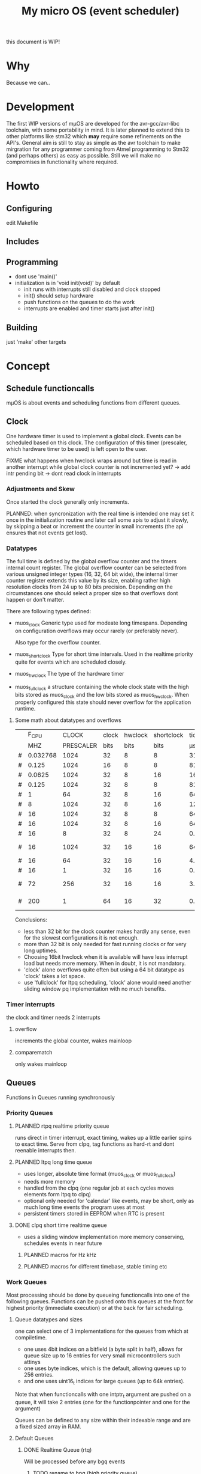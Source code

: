 #+TITLE: My micro OS (event scheduler)

this document is WIP!
* Why
  Because we can..

* Development
  The first WIP versions of mµOS are developed for the avr-gcc/avr-libc
  toolchain, with some portability in mind. It is later planned to extend this
  to other platforms like stm32 which *may* require some refinements on the
  API's. General aim is still to stay as simple as the avr toolchain to make
  mirgration for any programmer coming from Atmel programming to Stm32 (and
  perhaps others) as easy as possible. Still we will make no compromises in
  functionality where required.

* Howto
** Configuring
   edit Makefile
** Includes
** Programming
   * dont use 'main()'
   * initialization is in 'void init(void)' by default
     * init runs with interrupts still disabled and clock stopped
     * init() should setup hardware
     * push functions on the queues to do the work
     * interrupts are enabled and timer starts just after init()

** Building

   just 'make'
   other targets


* Concept

** Schedule functioncalls
   mµOS is about events and scheduling functions from different queues.

** Clock
   One hardware timer is used to implement a global clock. Events can be
   scheduled based on this clock. The configuration of this timer (prescaler,
   which hardware timer to be used) is left open to the user.

FIXME what happens when hwclock wraps around but time is read in another
interrupt while global clock counter is not incremented yet? -> add intr
pending bit -> dont read clock in interrupts


*** Adjustments and Skew
    Once started the clock generally only increments.

    PLANNED: when syncronization with the real time is intended one may set it
    once in the initialization routine and later call some apis to adjust it
    slowly, by skipping a beat or increment the counter in small increments
    (the api ensures that not events get lost).

*** Datatypes
    The full time is defined by the global overflow counter and the timers
    internal count register. The global overflow counter can be selected from
    various unsigned integer types (16, 32, 64 bit wide), the internal timer
    counter register extends this value by its size, enabling rather high
    resolution clocks from 24 up to 80 bits precision. Depending on the
    circumstances one should select a proper size so that overflows dont
    happen or don't matter.

    There are following types defined:

    * muos_clock
      Generic type used for modeate long timespans. Depending on configuration
      overflows may occur rarely (or preferably never).

      Also type for the overflow counter.

    * muos_shortclock
      Type for short time intervals. Used in the realtime priority quite for
      events which are scheduled closely.

    * muos_hwclock
      The type of the hardware timer

    * muos_fullclock
      a structure containing the whole clock state with the high bits stored
      as muos_clock and the low bits stored as muos_hwclock. When properly
      configured this state should never overflow for the application runtime.

**** Some math about datatypes and overflows
     |   |    F_CPU |     CLOCK | clock | hwclock | shortclock |     tick |  shortclock |    fullclock |      clock |             |
     |   |      MHZ | PRESCALER |  bits |    bits |       bits |       µs |        (ms) |      (years) |     (days) | Notes       |
     |---+----------+-----------+-------+---------+------------+----------+-------------+--------------+------------+-------------|
     | # | 0.032768 |      1024 |    32 |       8 |          8 | 31250.00 |    8000.000 |      1089.54 |    1553.45 | watch osc   |
     | # |    0.125 |      1024 |    16 |       8 |          8 |  8192.00 |    2097.152 |         0.00 |       0.01 | unuseable   |
     | # |   0.0625 |      1024 |    32 |       8 |         16 | 16384.00 | 1073741.800 |       571.23 |     814.45 | slow avr    |
     | # |    0.125 |      1024 |    32 |       8 |          8 |  8192.00 |    2097.152 |       285.62 |     407.23 | slow avr    |
     | # |        1 |        64 |    32 |       8 |         16 |    64.00 |    4194.304 |         2.23 |       3.18 |             |
     | # |        8 |      1024 |    32 |       8 |         16 |   128.00 |    8388.608 |         4.46 |       6.36 |             |
     | # |       16 |      1024 |    32 |       8 |          8 |    64.00 |      16.384 |         2.23 |       3.18 | 8bit timer  |
     | # |       16 |      1024 |    32 |       8 |         16 |    64.00 |    4194.304 |         2.23 |       3.18 | 8bit timer  |
     | # |       16 |         8 |    32 |       8 |         24 |     0.50 |    8388.608 |         0.02 |       0.02 |             |
     | # |       16 |      1024 |    32 |      16 |         16 |    64.00 |    4194.304 |       571.23 |       3.18 | 16bit timer |
     | # |       16 |        64 |    32 |      16 |         16 |     4.00 |     262.144 |        35.70 |       0.20 |             |
     | # |       16 |         1 |    32 |      16 |         16 |     0.06 |       4.096 |         0.56 |       0.00 | fast avr    |
     | # |       72 |       256 |    32 |      16 |         16 |     3.56 |     233.017 |        31.74 |       0.18 | STM32 72MHz |
     | # |      200 |         1 |    64 |      16 |         32 |     0.01 |   21474.836 | 191673930.00 | 1067519.90 | maxed out   |
     #+TBLFM: $7=($3/$2;%.2f::$8=(2^$6)*$3/($2*1000);%.3f::$9=(2^($4+$5))*$3/($2*1000000)/60/60/24/365;%.2f::$10=(2^($4))*$3/($2*1000000)/60/60/24;%.2f

     Conclusions:
     * less than 32 bit for the clock counter makes hardly any sense, even for
       the slowest configurations it is not enough.
     * more than 32 bit is only needed for fast running clocks or for very
       long uptimes.
     * Choosing 16bit hwclock when it is available will have less interrupt
       load but needs more memory. When in doubt, it is not mandatory.
     * 'clock' alone overflows quite often but using a 64 bit datatype as
       'clock' takes a lot space.
     * use 'fullclock' for ltpq scheduling, 'clock' alone would need another
       sliding window pq implementation with no much benefits.

*** Timer interrupts
    the clock and timer needs 2 interrupts

**** overflow
    increments the global counter, wakes mainloop

**** comparematch
    only wakes mainloop


** Queues
   Functions in Queues running synchronously

*** Priority Queues

**** PLANNED rtpq realtime priority queue
     runs direct in timer interrupt, exact timing, wakes up a little earlier
     spins to exact time. Serve from clpq, tag functions as hard-rt and dont
     reenable interrupts then.

**** PLANNED ltpq long time queue
     * uses longer, absolute time format (muos_clock or muos_fullclock)
     * needs more memory
     * handled from the clpq (one regular job at each cycles moves elements
       form ltpq to clpq)
     * optional only needed for 'calendar' like events, may be short, only as
       much long time events the program uses at most
     * persistent timers stored in EEPROM when RTC is present

**** DONE clpq short time realtime queue
     * uses a sliding window implementation
       more memory conserving, schedules events in near future

***** PLANNED macros for Hz kHz

***** PLANNED macros for different timebase, stable timing etc

*** Work Queues
    Most processing should be done by queueing functioncalls into one of the
    following queues. Functions can be pushed onto this queues at the front for
    highest priority (immediate execution) or at the back for fair scheduling.


**** Queue datatypes and sizes
     one can select one of 3 implementations for the queues from which at
     compiletime.

     * one uses 4bit indices on a bitfield (a byte split in half),
       allows for queue size up to 16 entries for very small microcontrollers
       such attinys
     * one uses byte indices, which is the default, allowing queues up to 256
       entries.
     * and one uses uint16_t indices for large queues (up to 64k entries).

     Note that when functioncalls with one intptr_t argument are pushed on a
     queue, it will take 2 entries (one for the functionpointer and one for the argument)

     Queues can be defined to any size within their indexable range and are a
     fixed sized array in RAM.


**** Default Queues

***** DONE Realtime Queue (rtq)
      Will be processed before any bgq events
****** TODO rename to hpq (high priority queue)

***** DONE Background Queue (bgq)
      Is processed in the mainloop when nothing else (rtq) is to do. when the
      bgq (and rtq) is empty, the mainloop goes to sleep waiting for interrupts
      to wake up.


** Interrupts
   Should do only the most minimal work, possibly pushing further events on
   the Work Queues. User define Interrupt handlers may call the rtq processing
   loop at the end.

*** PLANNED Interrupt hooks? adding interrupt handlers dynamically


* Q&A Common Problems
  - lto related problems
    like lto1: fatal error: errors during merging of translation units
    * gives poor error messages
    * saves a *lot* space
  - collect2: error: ld returned 1 exit status
    * Symbol defined multiple times

* Directory Structure
  Only notably files are mentioned

** src
   - Makefile
     sets some configuration variables and includes the
     muos/muos.mk Main Makefile


*** muos
   - muos.c
     the main() loop

   - *.c *.h
     C Source and include files

   - muos.mk
     Main Makefile variable and rules setup for building mµOS, will include all other
     Makefiles.

   - prg_$(PROGRAMMER).mk
     Default variables and rules for programmers

**** lib
     Muos *internal* Library routines used by other facilities.
     Usually don't handle interupt disable/enable unless specifically required.
     Does not check for error conditions for space and performance reasons.
     This must be handled by the caller

**** hw
     All hardware macro and functions have the prefix 'MUOS_HW_' or 'muos_hw_'

     - hwdef.h
       dispatches the including of the actual (most specific) hardware
       definiton file below

***** atmel
      hardware abstractions for atmel chips, organized from most specific chip
      up to generic includes for the respecive platform.

      - platform.mk
        Makefile for building this this platform

      - *.h
        Hardware specific include files,

        - macros to create Hardware specific register names

        - simple 'static inline' functions to operate on this registers

        - abstraction of interupt handling routines

* Planned

** Testing

*** other types for timer (16 bit, different sizes)

** Stack checks

** watchdog
   timeout for rtq, bgq
   how to detect timeouts on clq?

** PLANNED Indirect jump tables for queues
   register all 'callable' functions in one array. The queues can then
   index this table by uint8_t or shorter.

** PLANNED system clock
   osccal calibration on external pulse

** Library

** HAL


** HLD (high level drivers)
*** Serial
**** TX
***** DONE buffered
***** TODO non buffered
***** TODO Tagged queue (TXQUEUE)
      'reserve' some space for coversions
      DOCME txqueue is transactional
**** RX
***** TODO Lineedit
      Selections by config
****** DONE simple (backspace only)
****** DONE cursor
****** PLANNED load/save commandline from api (configuration settings)
****** TODO block lineedit when TX is stalled
******* TODO implement txqueue *_R variants to print from lineedit buffer
****** TODO history
******* DONE simple history, store only 1 byte aside, instant pgup after return restores previous line
***** TODO completion
 - tab for text
 - pgup/pgdown for values
***** TODO rxsync when line is idle for some frames
*** gpio
    configure (in out pullup)
    set, clear, toggle
**** Buttons
**** encoder

*** PWM
*** EEprom
*** Flash
*** Fuses
*** Watchdog

*** USB
*** bangbus
*** onewire
*** DCF77
*** OSCAL
*** CPPM
*** logfs
*** PID++
*** power interface depending on active components
** Debug tools
* Ideas

** Debugger
   over serial
   only few commands, most logic on host side

   * peek
   * 

   * debug() function
   * debug interrupt
   * 
